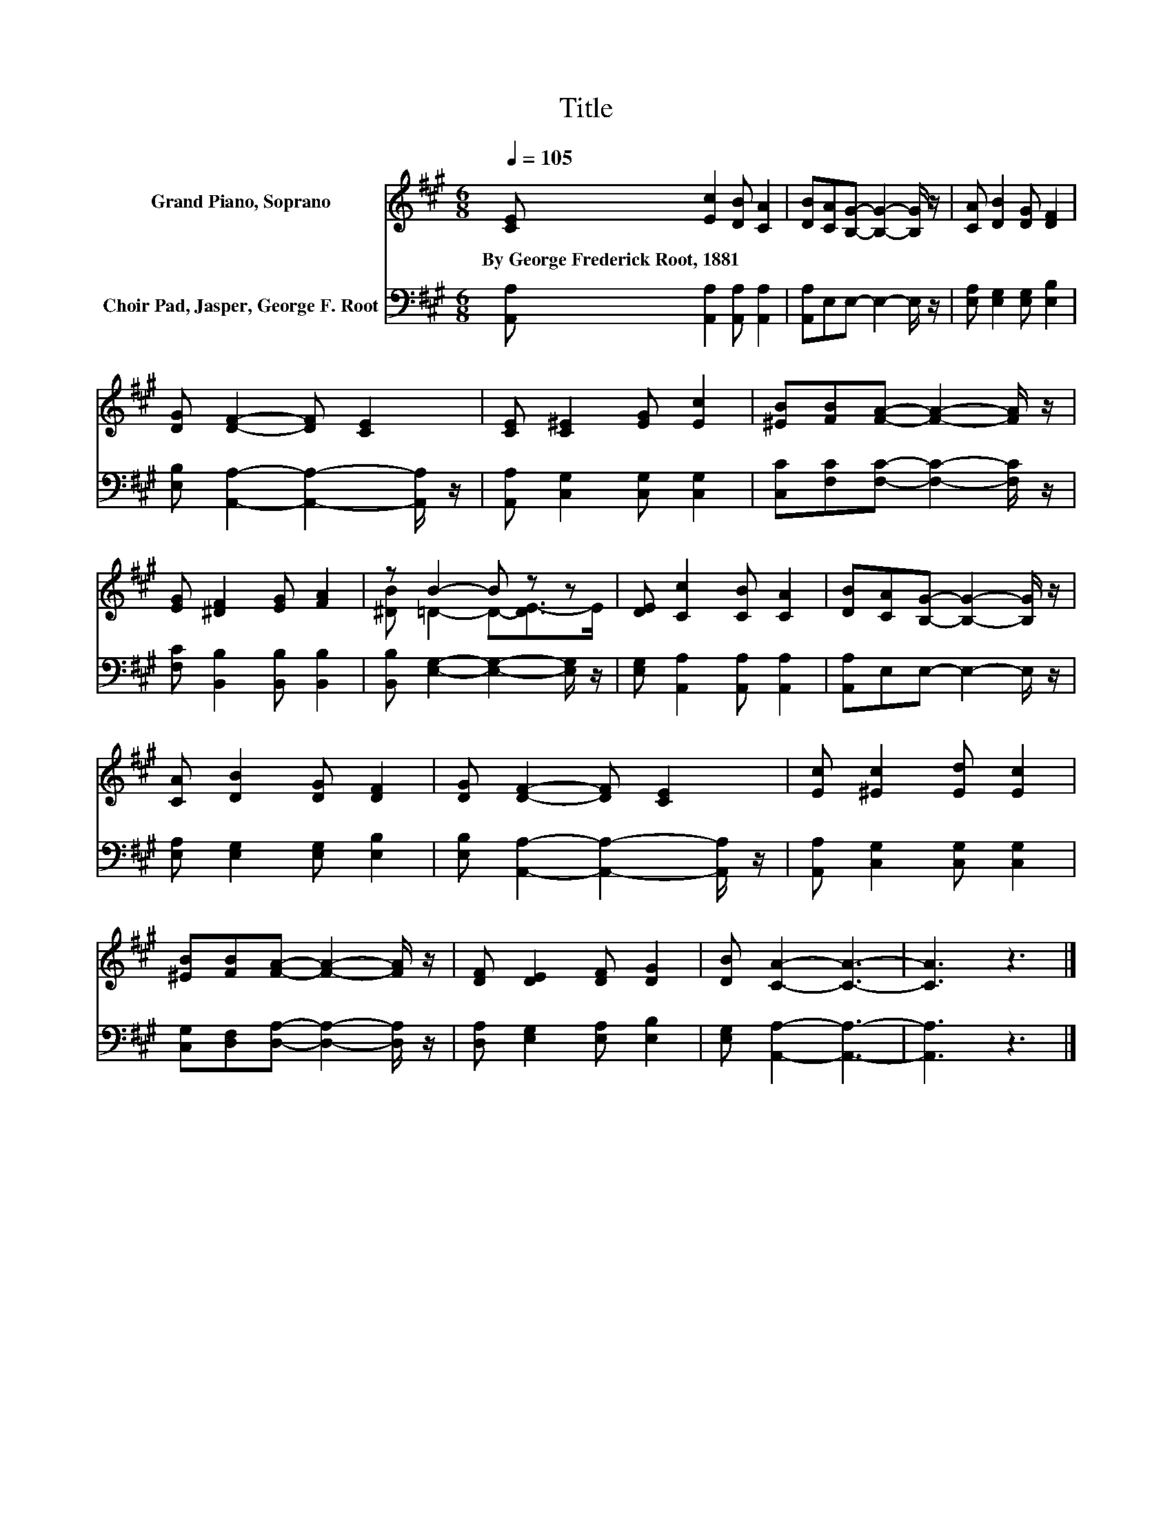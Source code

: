 X:1
T:Title
%%score ( 1 2 ) 3
L:1/8
Q:1/4=105
M:6/8
K:A
V:1 treble nm="Grand Piano, Soprano"
V:2 treble 
V:3 bass nm="Choir Pad, Jasper, George F. Root"
V:1
 [CE] [Ec]2 [DB] [CA]2 | [DB][CA][B,G]- [B,G]2- [B,G]/ z/ | [CA] [DB]2 [DG] [DF]2 | %3
w: By~George~Frederick~Root,~1881 * * *|||
 [DG] [DF]2- [DF] [CE]2 | [CE] [C^E]2 [EG] [Ec]2 | [^EB][FB][FA]- [FA]2- [FA]/ z/ | %6
w: |||
 [EG] [^DF]2 [EG] [FA]2 | z B2- B z z | [DE] [Cc]2 [CB] [CA]2 | [DB][CA][B,G]- [B,G]2- [B,G]/ z/ | %10
w: ||||
 [CA] [DB]2 [DG] [DF]2 | [DG] [DF]2- [DF] [CE]2 | [Ec] [^Ec]2 [Ed] [Ec]2 | %13
w: |||
 [^EB][FB][FA]- [FA]2- [FA]/ z/ | [DF] [DE]2 [DF] [DG]2 | [DB] [CA]2- [CA]3- | [CA]3 z3 |] %17
w: ||||
V:2
 x6 | x6 | x6 | x6 | x6 | x6 | x6 | [^DB] =D2- D-[DE-]>E | x6 | x6 | x6 | x6 | x6 | x6 | x6 | x6 | %16
 x6 |] %17
V:3
 [A,,A,] [A,,A,]2 [A,,A,] [A,,A,]2 | [A,,A,]E,E,- E,2- E,/ z/ | [E,A,] [E,G,]2 [E,G,] [E,B,]2 | %3
 [E,B,] [A,,A,]2- [A,,A,]2- [A,,A,]/ z/ | [A,,A,] [C,G,]2 [C,G,] [C,G,]2 | %5
 [C,C][F,C][F,C]- [F,C]2- [F,C]/ z/ | [F,C] [B,,B,]2 [B,,B,] [B,,B,]2 | %7
 [B,,B,] [E,G,]2- [E,G,]2- [E,G,]/ z/ | [E,G,] [A,,A,]2 [A,,A,] [A,,A,]2 | %9
 [A,,A,]E,E,- E,2- E,/ z/ | [E,A,] [E,G,]2 [E,G,] [E,B,]2 | %11
 [E,B,] [A,,A,]2- [A,,A,]2- [A,,A,]/ z/ | [A,,A,] [C,G,]2 [C,G,] [C,G,]2 | %13
 [C,G,][D,F,][D,A,]- [D,A,]2- [D,A,]/ z/ | [D,A,] [E,G,]2 [E,A,] [E,B,]2 | %15
 [E,G,] [A,,A,]2- [A,,A,]3- | [A,,A,]3 z3 |] %17

